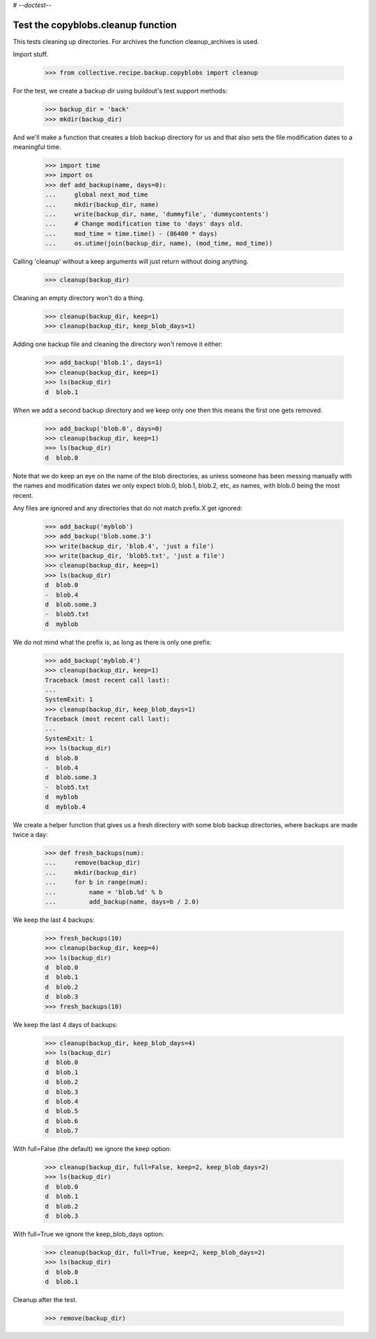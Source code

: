 # -*-doctest-*-

Test the copyblobs.cleanup function
===================================

This tests cleaning up directories.
For archives the function cleanup_archives is used.

Import stuff.

    >>> from collective.recipe.backup.copyblobs import cleanup

For the test, we create a backup dir using buildout's test support methods:

    >>> backup_dir = 'back'
    >>> mkdir(backup_dir)

And we'll make a function that creates a blob backup directory for
us and that also sets the file modification dates to a meaningful
time.

    >>> import time
    >>> import os
    >>> def add_backup(name, days=0):
    ...     global next_mod_time
    ...     mkdir(backup_dir, name)
    ...     write(backup_dir, name, 'dummyfile', 'dummycontents')
    ...     # Change modification time to 'days' days old.
    ...     mod_time = time.time() - (86400 * days)
    ...     os.utime(join(backup_dir, name), (mod_time, mod_time))

Calling 'cleanup' without a keep arguments will just return without doing
anything.

    >>> cleanup(backup_dir)

Cleaning an empty directory won't do a thing.

    >>> cleanup(backup_dir, keep=1)
    >>> cleanup(backup_dir, keep_blob_days=1)

Adding one backup file and cleaning the directory won't remove it either:

    >>> add_backup('blob.1', days=1)
    >>> cleanup(backup_dir, keep=1)
    >>> ls(backup_dir)
    d  blob.1

When we add a second backup directory and we keep only one then
this means the first one gets removed.

    >>> add_backup('blob.0', days=0)
    >>> cleanup(backup_dir, keep=1)
    >>> ls(backup_dir)
    d  blob.0

Note that we do keep an eye on the name of the blob directories,
as unless someone has been messing manually with the names and
modification dates we only expect blob.0, blob.1, blob.2, etc, as
names, with blob.0 being the most recent.

Any files are ignored and any directories that do not match
prefix.X get ignored:

    >>> add_backup('myblob')
    >>> add_backup('blob.some.3')
    >>> write(backup_dir, 'blob.4', 'just a file')
    >>> write(backup_dir, 'blob5.txt', 'just a file')
    >>> cleanup(backup_dir, keep=1)
    >>> ls(backup_dir)
    d  blob.0
    -  blob.4
    d  blob.some.3
    -  blob5.txt
    d  myblob

We do not mind what the prefix is, as long as there is only one prefix:

    >>> add_backup('myblob.4')
    >>> cleanup(backup_dir, keep=1)
    Traceback (most recent call last):
    ...
    SystemExit: 1
    >>> cleanup(backup_dir, keep_blob_days=1)
    Traceback (most recent call last):
    ...
    SystemExit: 1
    >>> ls(backup_dir)
    d  blob.0
    -  blob.4
    d  blob.some.3
    -  blob5.txt
    d  myblob
    d  myblob.4

We create a helper function that gives us a fresh directory with
some blob backup directories, where backups are made twice a day:

    >>> def fresh_backups(num):
    ...     remove(backup_dir)
    ...     mkdir(backup_dir)
    ...     for b in range(num):
    ...         name = 'blob.%d' % b
    ...         add_backup(name, days=b / 2.0)

We keep the last 4 backups:

    >>> fresh_backups(10)
    >>> cleanup(backup_dir, keep=4)
    >>> ls(backup_dir)
    d  blob.0
    d  blob.1
    d  blob.2
    d  blob.3
    >>> fresh_backups(10)

We keep the last 4 days of backups:

    >>> cleanup(backup_dir, keep_blob_days=4)
    >>> ls(backup_dir)
    d  blob.0
    d  blob.1
    d  blob.2
    d  blob.3
    d  blob.4
    d  blob.5
    d  blob.6
    d  blob.7

With full=False (the default) we ignore the keep option:

    >>> cleanup(backup_dir, full=False, keep=2, keep_blob_days=2)
    >>> ls(backup_dir)
    d  blob.0
    d  blob.1
    d  blob.2
    d  blob.3

With full=True we ignore the keep_blob_days option:

    >>> cleanup(backup_dir, full=True, keep=2, keep_blob_days=2)
    >>> ls(backup_dir)
    d  blob.0
    d  blob.1

Cleanup after the test.

    >>> remove(backup_dir)
